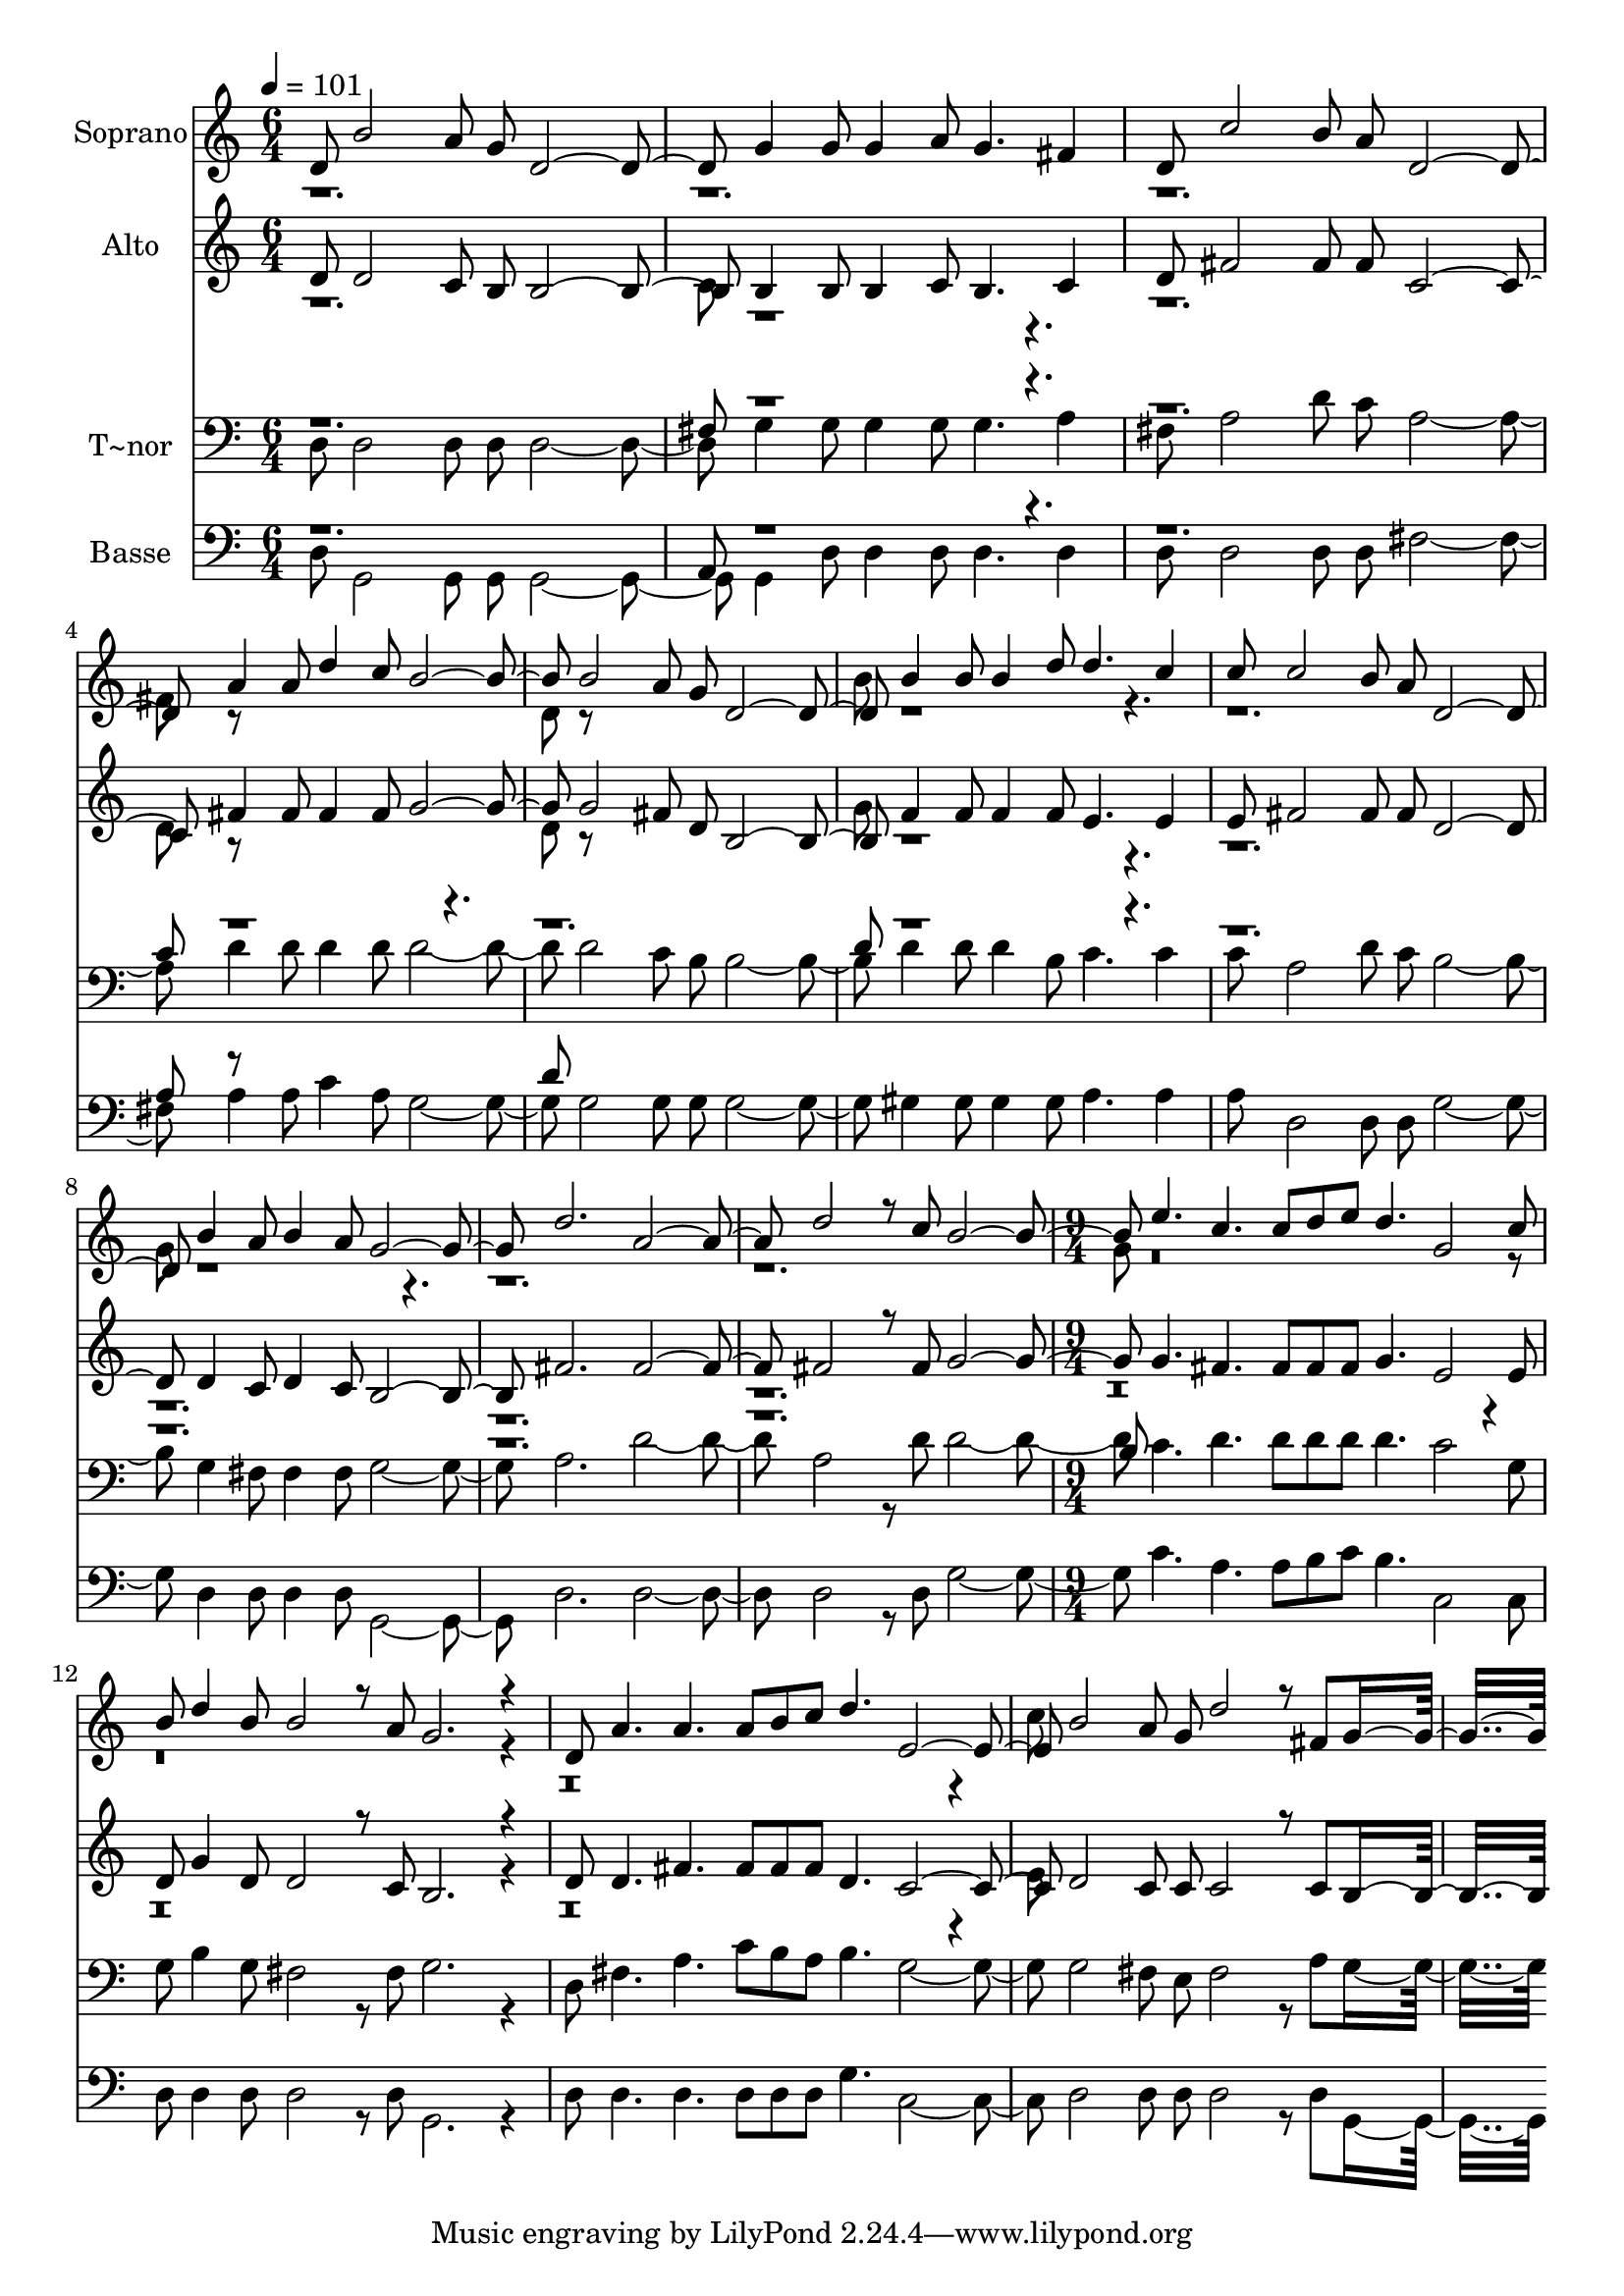 % Lily was here -- automatically converted by c:/Program Files (x86)/LilyPond/usr/bin/midi2ly.py from output/480.mid
\version "2.14.0"

\layout {
  \context {
    \Voice
    \remove "Note_heads_engraver"
    \consists "Completion_heads_engraver"
    \remove "Rest_engraver"
    \consists "Completion_rest_engraver"
  }
}

trackAchannelA = {
  
  \time 6/4 
  
  \tempo 4 = 101 
  \skip 1*15 
  \time 9/4 
  
}

trackA = <<
  \context Voice = voiceA \trackAchannelA
>>


trackBchannelA = {
  
  \set Staff.instrumentName = "Soprano"
  
  \time 6/4 
  
  \tempo 4 = 101 
  \skip 1*15 
  \time 9/4 
  
}

trackBchannelB = \relative c {
  \voiceOne
  d'8 b'2 a8 g d2. g4 g8 g4 
  | % 2
  a8 g4. fis4 d8 c'2 b8 a d,2. a'4 a8 d4 c8 b2. b2 a8 
  | % 4
  g d2. b'4 b8 b4 d8 d4. c4 
  | % 5
  c8 c2 b8 a d,2. b'4 a8 b4 
  | % 6
  a8 g2. d' a d2 r8 c b2. e4. c c8 d e d4. g,2 c8 b d4 b8 b2 
  r8 a g2. r4 d8 a'4. a a8 b c d4. e,2. b'2 a8 
  | % 11
  g d'2 r8 fis, g8*9 
}

trackBchannelBvoiceB = \relative c {
  \voiceTwo
  r2*9 fis'8 r8*11 d8 r8*11 b'8 r8*23 g8 r8*35 g8 r8*53 c8 
}

trackB = <<
  \context Voice = voiceA \trackBchannelA
  \context Voice = voiceB \trackBchannelB
  \context Voice = voiceC \trackBchannelBvoiceB
>>


trackCchannelA = {
  
  \set Staff.instrumentName = "Alto"
  
  \time 6/4 
  
  \tempo 4 = 101 
  \skip 1*15 
  \time 9/4 
  
}

trackCchannelB = \relative c {
  \voiceOne
  d'8 d2 c8 b b2. b4 b8 b4 
  | % 2
  c8 b4. c4 d8 fis2 fis8 fis c2. fis4 fis8 fis4 fis8 g2. g2 fis8 
  | % 4
  d b2. f'4 f8 f4 f8 e4. e4 
  | % 5
  e8 fis2 fis8 fis d2. d4 c8 d4 
  | % 6
  c8 b2. fis' fis fis2 r8 fis g2. g4. fis fis8 fis fis g4. e2 
  e8 d g4 d8 d2 r8 c b2. r4 d8 d4. fis fis8 fis fis d4. c2. d2 
  c8 
  | % 11
  c c2 r8 c b8*9 
}

trackCchannelBvoiceB = \relative c {
  \voiceTwo
  r1. c'8 r8*23 d8 r8*11 d8 r8*11 g8 r8*113 e8 
}

trackC = <<
  \context Voice = voiceA \trackCchannelA
  \context Voice = voiceB \trackCchannelB
  \context Voice = voiceC \trackCchannelBvoiceB
>>


trackDchannelA = {
  
  \set Staff.instrumentName = "T~nor"
  
  \time 6/4 
  
  \tempo 4 = 101 
  \skip 1*15 
  \time 9/4 
  
}

trackDchannelB = \relative c {
  \voiceTwo
  d8 d2 d8 d d2. g4 g8 g4 
  | % 2
  g8 g4. a4 fis8 a2 d8 c a2. d4 d8 d4 d8 d2. d2 c8 
  | % 4
  b b2. d4 d8 d4 b8 c4. c4 
  | % 5
  c8 a2 d8 c b2. g4 fis8 fis4 
  | % 6
  fis8 g2. a d a2 r8 d d2. c4. d d8 d d d4. c2 g8 g b4 g8 fis2 
  r8 fis g2. r4 d8 fis4. a c8 b a b4. g2. g2 fis8 
  | % 11
  e fis2 r8 a g8*9 
}

trackDchannelBvoiceB = \relative c {
  \voiceOne
  r1. fis8 r8*23 c'8 r8*23 d8 r8*59 b8 
}

trackD = <<

  \clef bass
  
  \context Voice = voiceA \trackDchannelA
  \context Voice = voiceB \trackDchannelB
  \context Voice = voiceC \trackDchannelBvoiceB
>>


trackEchannelA = {
  
  \set Staff.instrumentName = "Basse"
  
  \time 6/4 
  
  \tempo 4 = 101 
  \skip 1*15 
  \time 9/4 
  
}

trackEchannelB = \relative c {
  \voiceTwo
  d8 g,2 g8 g g2. g4 d'8 d4 
  | % 2
  d8 d4. d4 d8 d2 d8 d fis2. a4 a8 c4 a8 g2. g2 g8 
  | % 4
  g g2. gis4 gis8 gis4 gis8 a4. a4 
  | % 5
  a8 d,2 d8 d g2. d4 d8 d4 
  | % 6
  d8 g,2. d' d d2 r8 d g2. c4. a a8 b c b4. c,2 c8 d d4 d8 d2 
  r8 d g,2. r4 d'8 d4. d d8 d d g4. c,2. d2 d8 
  | % 11
  d d2 r8 d g,8*9 
}

trackEchannelBvoiceB = \relative c {
  \voiceOne
  r1. a8 r8*23 a'8 r8*11 d8 
}

trackE = <<

  \clef bass
  
  \context Voice = voiceA \trackEchannelA
  \context Voice = voiceB \trackEchannelB
  \context Voice = voiceC \trackEchannelBvoiceB
>>


\score {
  <<
    \context Staff=trackB \trackA
    \context Staff=trackB \trackB
    \context Staff=trackC \trackA
    \context Staff=trackC \trackC
    \context Staff=trackD \trackA
    \context Staff=trackD \trackD
    \context Staff=trackE \trackA
    \context Staff=trackE \trackE
  >>
  \layout {}
  \midi {}
}
